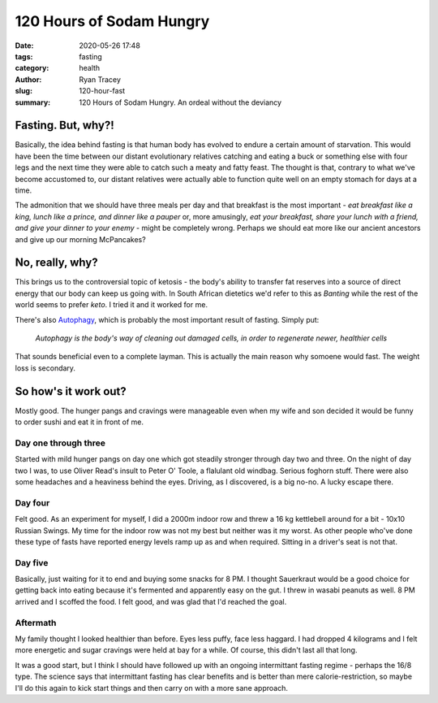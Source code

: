 120 Hours of Sodam Hungry
=========================

:date: 2020-05-26 17:48
:tags: fasting
:category: health 
:author: Ryan Tracey
:slug: 120-hour-fast
:summary: 120 Hours of Sodam Hungry. An ordeal without the deviancy

Fasting. But, why?!
-------------------

Basically, the idea behind fasting is that human body has evolved to endure
a certain amount of starvation. This would have been the time between our 
distant evolutionary relatives catching and eating a buck or something else
with four legs and the next time they were able to catch such a meaty and fatty
feast. The thought is that, contrary to what we've become accustomed to, 
our distant relatives were actually able to function quite well on an empty
stomach for days at a time.

The admonition that we should have three meals per day and that breakfast is
the most important - *eat breakfast like a king, lunch like a prince, and dinner
like a pauper* or, more amusingly, *eat your breakfast, share your lunch with
a friend, and give your dinner to your enemy* - might be completely wrong.
Perhaps we should eat more like our ancient ancestors and give up our morning
McPancakes?

No, really, why?
----------------

This brings us to the controversial topic of ketosis - the body's ability to
transfer fat reserves into a source of direct energy that our body can keep
us going with. In South African dietetics we'd refer to this as *Banting* while
the rest of the world seems to prefer *keto*. I tried it and it worked for me. 

There's also `Autophagy <https://en.wikipedia.org/wiki/Autophagy>`_, which is 
probably the most important result of fasting. Simply put:

   *Autophagy is the body's way of cleaning out damaged cells,
   in order to regenerate newer, healthier cells*

That sounds beneficial even to a complete layman. This is actually the main
reason why somoene would fast. The weight loss is secondary.

So how's it work out?
---------------------

Mostly good. The hunger pangs and cravings were manageable even when my wife
and son decided it would be funny to order sushi and eat it in front of me.

Day one through three
^^^^^^^^^^^^^^^^^^^^^

Started with mild hunger pangs on day one which got steadily stronger through
day two and three. On the night of day two I was, to use Oliver Read's insult
to Peter O' Toole, a flalulant old windbag. Serious foghorn stuff. There were
also some headaches and a heaviness behind the eyes. Driving, as I discovered,
is a big no-no. A lucky escape there. 

Day four
^^^^^^^^

Felt good. As an experiment for myself, I did a 2000m indoor row and threw a 
16 kg kettlebell around for a bit - 10x10 Russian Swings. My time for the 
indoor row was not my best but neither was it my worst. As other people who've
done these type of fasts have reported energy levels ramp up as and when 
required. Sitting in a driver's seat is not that.

Day five
^^^^^^^^

Basically, just waiting for it to end and buying some snacks for 8 PM. I thought
Sauerkraut would be a good choice for getting back into eating because it's
fermented and apparently easy on the gut. I threw in wasabi peanuts as well. 
8 PM arrived and I scoffed the food. I felt good, and was glad that I'd reached the goal.

Aftermath
^^^^^^^^^

My family thought I looked healthier than before. Eyes less puffy, face less
haggard. I had dropped 4 kilograms and I felt more energetic and sugar cravings
were held at bay for a while. Of course, this didn't last all that long. 

It was a good start, but I think I should have followed up with an ongoing 
intermittant fasting regime - perhaps the 16/8 type. The science says that
intermittant fasting has clear benefits and is better than mere calorie-restriction,
so maybe I'll do this again to kick start things and then carry on with a more
sane approach.
